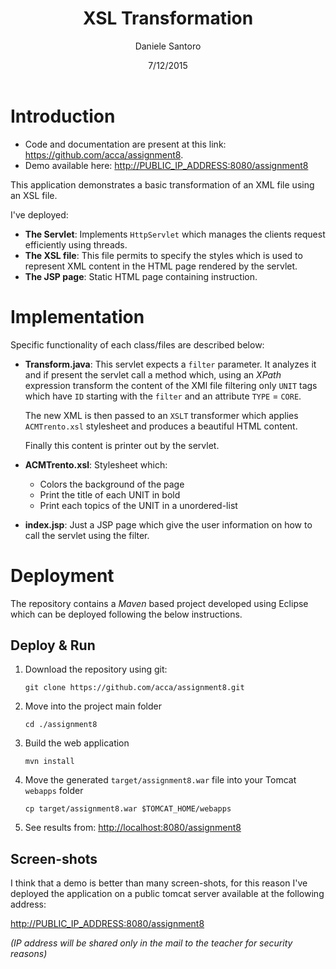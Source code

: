 #+AUTHOR: Daniele Santoro
#+TITLE: XSL Transformation
#+DATE: 7/12/2015

* Introduction
  - Code and documentation are present at this link: https://github.com/acca/assignment8.
  - Demo available here: http://PUBLIC_IP_ADDRESS:8080/assignment8
  
  This application demonstrates a basic transformation of an XML file using an XSL file.

  I've deployed:
  - *The Servlet*: Implements =HttpServlet= which manages the clients request efficiently using threads.
  - *The XSL file*: This file permits to specify the styles which is used to represent XML content in the HTML page rendered by the servlet.
  - *The JSP page*: Static HTML page containing instruction.

* Implementation

  Specific functionality of each class/files are described below:

  - *Transform.java*: This servlet expects a =filter= parameter. It analyzes it and if present the servlet call a method which, using an /XPath/ expression transform the content of the XMl file filtering only =UNIT= tags which have =ID= starting with the =filter= and an attribute =TYPE= = =CORE=.

    The new XML is then passed to an =XSLT= transformer which applies =ACMTrento.xsl= stylesheet and produces a beautiful HTML content. 

    Finally this content is printer out by the servlet.

  - *ACMTrento.xsl*: Stylesheet which:
    - Colors the background of the page
    - Print the title of each UNIT in bold
    - Print each topics of the UNIT in a unordered-list

  - *index.jsp*: Just a JSP page which give the user information on how to call the servlet using the filter.
* Deployment
  The repository contains a /Maven/ based project developed using Eclipse which can be deployed following the below instructions.
** Deploy & Run
   1) Download the repository using git:
      #+BEGIN_EXAMPLE
      git clone https://github.com/acca/assignment8.git
      #+END_EXAMPLE
   2) Move into the project main folder
      #+BEGIN_EXAMPLE
      cd ./assignment8
      #+END_EXAMPLE
   3) Build the web application
      #+BEGIN_EXAMPLE
      mvn install
      #+END_EXAMPLE
   4) Move the generated =target/assignment8.war= file into your Tomcat =webapps= folder
      #+BEGIN_EXAMPLE
      cp target/assignment8.war $TOMCAT_HOME/webapps
      #+END_EXAMPLE
   5) See results from: http://localhost:8080/assignment8

** Screen-shots
   I think that a demo is better than many screen-shots, for this reason I've deployed the application on a public tomcat server available at the following address:

   http://PUBLIC_IP_ADDRESS:8080/assignment8

   /(IP address will be shared only in the mail to the teacher for security reasons)/
